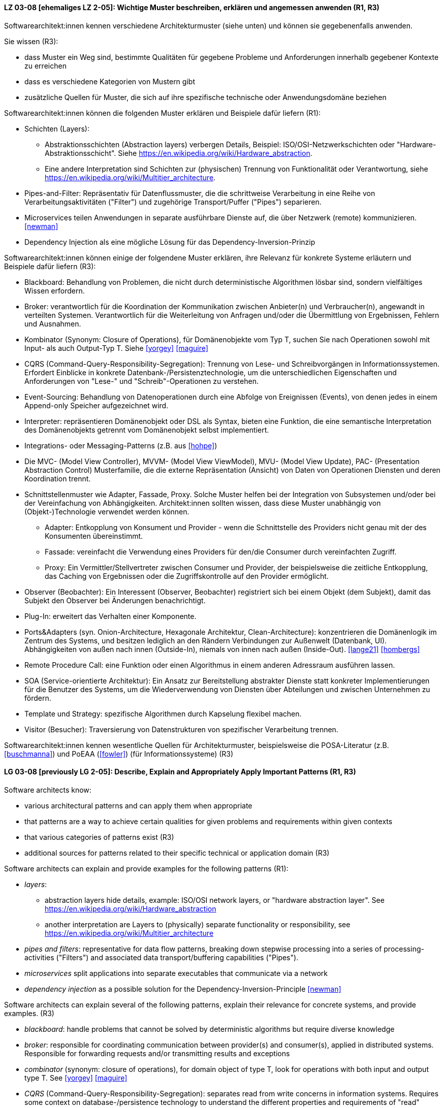 
// tag::DE[]
[[LZ-03-08]]
==== LZ 03-08 [ehemaliges LZ 2-05]: Wichtige Muster beschreiben, erklären und angemessen anwenden (R1, R3)


Softwarearchitekt:innen kennen verschiedene Architekturmuster (siehe unten) und können sie gegebenenfalls anwenden.

Sie wissen (R3):

* dass Muster ein Weg sind, bestimmte Qualitäten für gegebene Probleme und Anforderungen innerhalb gegebener Kontexte zu erreichen
* dass es verschiedene Kategorien von Mustern gibt
* zusätzliche Quellen für Muster, die sich auf ihre spezifische technische oder Anwendungsdomäne beziehen


Softwarearchitekt:innen können die folgenden Muster erklären und Beispiele dafür liefern (R1):

* Schichten (Layers):
** Abstraktionsschichten (Abstraction layers) verbergen Details, Beispiel: ISO/OSI-Netzwerkschichten oder "Hardware-Abstraktionsschicht". Siehe <https://en.wikipedia.org/wiki/Hardware_abstraction>.
** Eine andere Interpretation sind Schichten zur (physischen) Trennung von Funktionalität oder Verantwortung, siehe <https://en.wikipedia.org/wiki/Multitier_architecture>.

* Pipes-and-Filter: Repräsentativ für Datenflussmuster, die die schrittweise Verarbeitung in eine Reihe von Verarbeitungsaktivitäten ("Filter") und zugehörige Transport/Puffer ("Pipes") separieren.
* Microservices teilen Anwendungen in separate ausführbare Dienste
  auf, die über Netzwerk (remote) kommunizieren. <<newman>>
* Dependency Injection als eine mögliche Lösung für das Dependency-Inversion-Prinzip


Softwarearchitekt:innen können einige der folgendene Muster erklären, ihre Relevanz für konkrete Systeme erläutern und Beispiele dafür liefern (R3):

* Blackboard: Behandlung von Problemen, die nicht durch deterministische Algorithmen lösbar sind, sondern vielfältiges Wissen erfordern.
* Broker: verantwortlich für die Koordination der Kommunikation zwischen Anbieter(n) und Verbraucher(n), angewandt in verteilten Systemen. Verantwortlich für die Weiterleitung von Anfragen und/oder die Übermittlung von Ergebnissen, Fehlern und Ausnahmen.
* Kombinator (Synonym: Closure of Operations), für Domänenobjekte vom Typ T, suchen Sie nach Operationen sowohl mit Input- als auch Output-Typ T. Siehe <<yorgey>> <<maguire>>
* CQRS (Command-Query-Responsibility-Segregation): Trennung von Lese- und Schreibvorgängen in Informationssystemen. Erfordert Einblicke in konkrete Datenbank-/Persistenztechnologie, um die unterschiedlichen Eigenschaften und Anforderungen von "Lese-" und "Schreib"-Operationen zu verstehen.
* Event-Sourcing: Behandlung von Datenoperationen durch eine Abfolge von Ereignissen (Events), von denen jedes in einem Append-only Speicher aufgezeichnet wird.
* Interpreter: repräsentieren Domänenobjekt oder DSL als Syntax, bieten eine Funktion, die eine semantische Interpretation des Domänenobjekts getrennt vom Domänenobjekt selbst implementiert.
* Integrations- oder Messaging-Patterns (z.B. aus <<hohpe>>)
* Die MVC- (Model View Controller), MVVM- (Model View ViewModel), MVU- (Model View Update), PAC- (Presentation Abstraction Control) Musterfamilie, die die externe Repräsentation (Ansicht) von Daten von Operationen Diensten und deren Koordination trennt.
* Schnittstellenmuster wie Adapter, Fassade, Proxy. Solche Muster helfen bei der Integration von Subsystemen und/oder bei der Vereinfachung von Abhängigkeiten. Architekt:innen sollten wissen, dass diese Muster unabhängig von (Objekt-)Technologie verwendet werden können.
** Adapter: Entkopplung von Konsument und Provider - wenn die Schnittstelle des Providers nicht genau mit der des Konsumenten übereinstimmt.
** Fassade: vereinfacht die Verwendung eines Providers für den/die Consumer durch vereinfachten Zugriff.
** Proxy: Ein Vermittler/Stellvertreter zwischen Consumer und Provider, der beispielsweise die zeitliche Entkopplung, das Caching von Ergebnissen oder die Zugriffskontrolle auf den Provider ermöglicht.
* Observer (Beobachter): Ein Interessent (Observer, Beobachter)
  registriert sich bei einem Objekt (dem Subjekt), damit das Subjekt
  den Observer bei Änderungen benachrichtigt.
* Plug-In: erweitert das Verhalten einer Komponente.
* Ports&Adapters (syn. Onion-Architecture, Hexagonale Architektur, Clean-Architecture): konzentrieren die Domänenlogik im Zentrum des Systems, und besitzen lediglich an den Rändern Verbindungen zur Außenwelt (Datenbank, UI). Abhängigkeiten von außen nach innen (Outside-In), niemals von innen nach außen (Inside-Out). <<lange21>> <<hombergs>>
* Remote Procedure Call: eine Funktion oder einen Algorithmus in einem anderen Adressraum ausführen lassen.
* SOA (Service-orientierte Architektur): Ein Ansatz zur Bereitstellung abstrakter Dienste statt konkreter Implementierungen für die Benutzer des Systems, um die Wiederverwendung von Diensten über Abteilungen und zwischen Unternehmen zu fördern.
* Template und Strategy: spezifische Algorithmen durch Kapselung flexibel machen.
* Visitor (Besucher): Traversierung von Datenstrukturen von spezifischer Verarbeitung trennen.


Softwarearchitekt:innen kennen wesentliche Quellen für Architekturmuster, beispielsweise die POSA-Literatur (z.B. <<buschmanna>>) und PoEAA (<<fowler>>) (für Informationssysteme) (R3)

// end::DE[]

// tag::EN[]
[[LG-03-08]]
==== LG 03-08 [previously LG 2-05]: Describe, Explain and Appropriately Apply Important Patterns (R1, R3)


Software architects know:

* various architectural patterns and can apply them when appropriate
* that patterns are a way to achieve certain qualities for given problems and requirements within given contexts
* that various categories of patterns exist (R3)
* additional sources for patterns related to their specific technical or application domain (R3)


Software architects can explain and provide examples for the following patterns (R1):

* _layers_:
** abstraction layers hide details, example: ISO/OSI network layers, or "hardware abstraction layer". See https://en.wikipedia.org/wiki/Hardware_abstraction
** another interpretation are Layers to (physically) separate functionality or responsibility, see https://en.wikipedia.org/wiki/Multitier_architecture

* _pipes and filters_: representative for data flow patterns, breaking down stepwise processing into a series of processing-activities ("Filters") and associated data transport/buffering capabilities ("Pipes").
* _microservices_ split applications into separate executables that communicate via a network
* _dependency injection_ as a possible solution for the Dependency-Inversion-Principle <<newman>>


Software architects can explain several of the following patterns, explain their relevance for concrete systems, and provide examples. (R3)

* _blackboard_: handle problems that cannot be solved by deterministic algorithms but require diverse knowledge
* _broker_:  responsible for coordinating communication between provider(s) and consumer(s), applied in distributed systems. Responsible for forwarding requests and/or transmitting results and exceptions
* _combinator_ (synonym: closure of operations), for domain object of type T, look for operations with both input and output type T. See <<yorgey>> <<maguire>>
* _CQRS_ (Command-Query-Responsibility-Segregation): separates read from write concerns in information systems. Requires some context on database-/persistence technology to understand the different properties and requirements of "read" versus "write" operations
* _event sourcing_:  handle operations on data by a sequence of events, each of which is recorded in an append-only store
* _interpreter_: represent domain object or DSL as syntax, provide function implementing a semantic interpretation of domain object separately from domain object itself
* integration and messaging patterns (e.g. from <<hohpe>>)
* the MVC (Model View Controller), MVVM (Model View ViewModel), MVU (Model View Update), PAC (Presentation Abstraction Control) family of patterns, separating external representation (view) from data, services and their coordination
* interfacing patterns like Adapter, Facade, Proxy. Such patterns help in integration of subsystems and/or simplification of dependencies. Architects should know that these patterns can be used independent of (object) technology
** _adapter_: decouple consumer and provider - where the interface of the provider does not exactly match that of the consumer. The Adapter decouples one party from interface-changes in the other
** _facade_: simplifies usage of a provider for consumer(s) by providing simplified access
** _proxy_: an intermediate between consumer and provider, enabling temporal decoupling, caching of results, controlling access to the provider etc.
* _observer_: An interested object (observer) registers with another
  object (the subject) so that the subject notifies the observer upon changes.
* _plug-in_: extend the behaviour of a component
* _ports & adapters_ (syn. Onion-Architecture, Hexagonal-Architecture, Clean-Architecture): concentrate domain logic in the center of the system, have connections to the outside world (database, UI) at the edges, dependencies only outside-in, never inside-out <<lange21>> <<martin17>>
* _remote procedure call_: make a function or algorithm execute in a different address space
* _SOA_ (Service-Oriented Architecture): an approach to provide abstract services rather than concrete implementations to users of the system to promote reuse of services across departments and between companies
* _template and strategy_: make specific algorithms flexible by encapsulating them
* _visitor_: separate data-structure traversal from specific processing

Software architects know essential sources for architectural patterns, such as POSA (e.g. <<buschmanna>>) and PoEAA (<<fowler>>) (for information systems) (R3).

// end::EN[]
